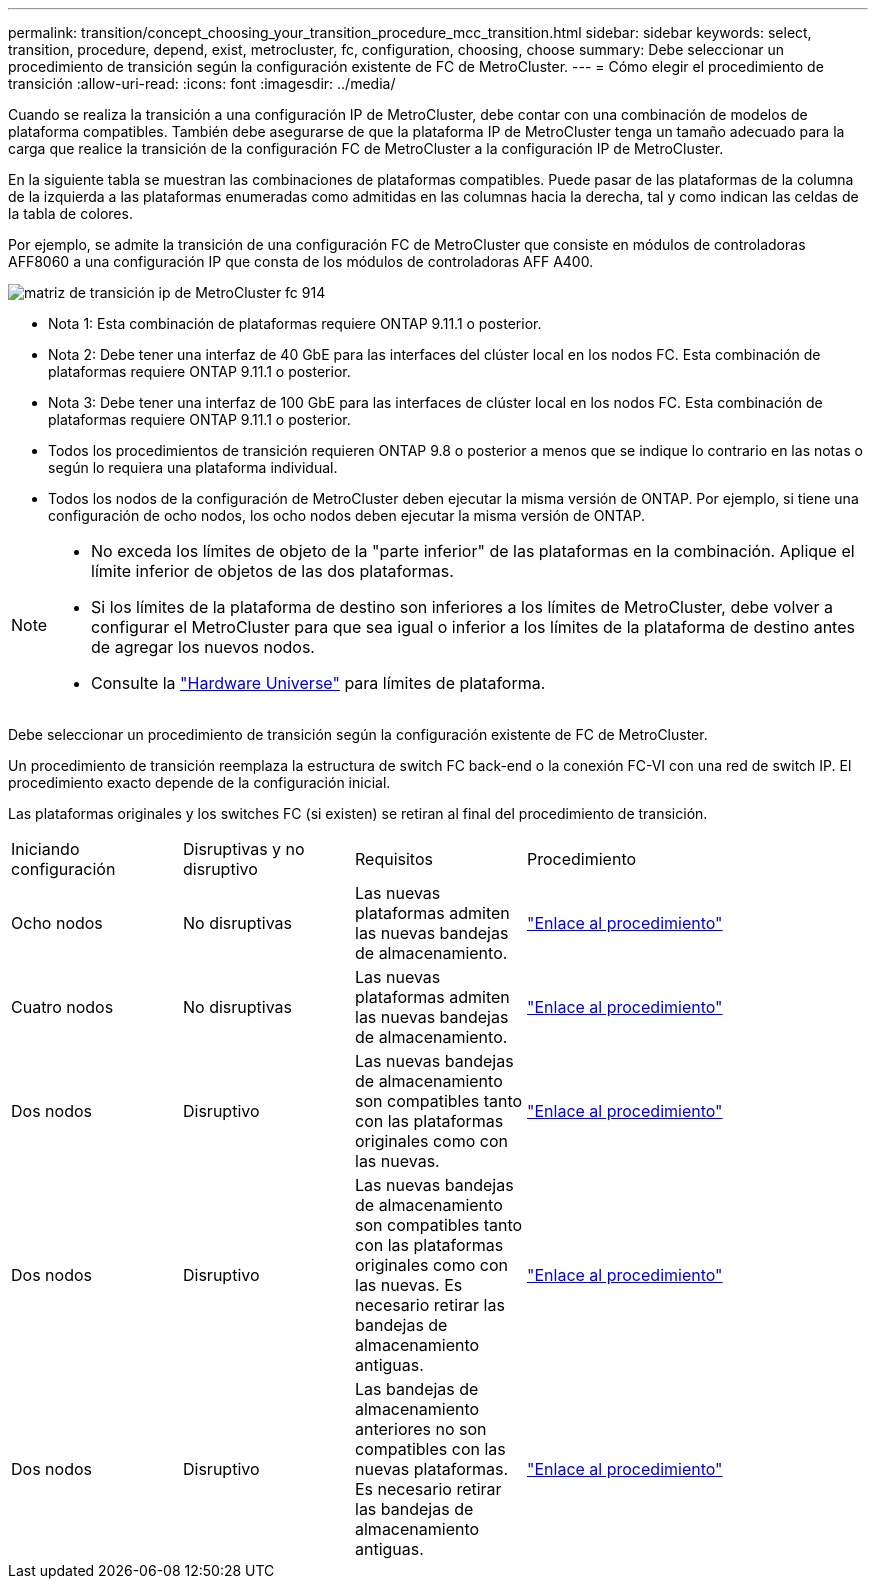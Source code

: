 ---
permalink: transition/concept_choosing_your_transition_procedure_mcc_transition.html 
sidebar: sidebar 
keywords: select, transition, procedure, depend, exist, metrocluster, fc, configuration, choosing, choose 
summary: Debe seleccionar un procedimiento de transición según la configuración existente de FC de MetroCluster. 
---
= Cómo elegir el procedimiento de transición
:allow-uri-read: 
:icons: font
:imagesdir: ../media/


[role="lead"]
Cuando se realiza la transición a una configuración IP de MetroCluster, debe contar con una combinación de modelos de plataforma compatibles. También debe asegurarse de que la plataforma IP de MetroCluster tenga un tamaño adecuado para la carga que realice la transición de la configuración FC de MetroCluster a la configuración IP de MetroCluster.

En la siguiente tabla se muestran las combinaciones de plataformas compatibles. Puede pasar de las plataformas de la columna de la izquierda a las plataformas enumeradas como admitidas en las columnas hacia la derecha, tal y como indican las celdas de la tabla de colores.

Por ejemplo, se admite la transición de una configuración FC de MetroCluster que consiste en módulos de controladoras AFF8060 a una configuración IP que consta de los módulos de controladoras AFF A400.

image::../media/metrocluster_fc_ip_transition_matrix_914.png[matriz de transición ip de MetroCluster fc 914]

* Nota 1: Esta combinación de plataformas requiere ONTAP 9.11.1 o posterior.
* Nota 2: Debe tener una interfaz de 40 GbE para las interfaces del clúster local en los nodos FC. Esta combinación de plataformas requiere ONTAP 9.11.1 o posterior.
* Nota 3: Debe tener una interfaz de 100 GbE para las interfaces de clúster local en los nodos FC. Esta combinación de plataformas requiere ONTAP 9.11.1 o posterior.
* Todos los procedimientos de transición requieren ONTAP 9.8 o posterior a menos que se indique lo contrario en las notas o según lo requiera una plataforma individual.
* Todos los nodos de la configuración de MetroCluster deben ejecutar la misma versión de ONTAP. Por ejemplo, si tiene una configuración de ocho nodos, los ocho nodos deben ejecutar la misma versión de ONTAP.


[NOTE]
====
* No exceda los límites de objeto de la "parte inferior" de las plataformas en la combinación. Aplique el límite inferior de objetos de las dos plataformas.
* Si los límites de la plataforma de destino son inferiores a los límites de MetroCluster, debe volver a configurar el MetroCluster para que sea igual o inferior a los límites de la plataforma de destino antes de agregar los nuevos nodos.
* Consulte la link:https://hwu.netapp.html["Hardware Universe"^] para límites de plataforma.


====
Debe seleccionar un procedimiento de transición según la configuración existente de FC de MetroCluster.

Un procedimiento de transición reemplaza la estructura de switch FC back-end o la conexión FC-VI con una red de switch IP. El procedimiento exacto depende de la configuración inicial.

Las plataformas originales y los switches FC (si existen) se retiran al final del procedimiento de transición.

[cols="20,20,20,40"]
|===


| Iniciando configuración | Disruptivas y no disruptivo | Requisitos | Procedimiento 


 a| 
Ocho nodos
 a| 
No disruptivas
 a| 
Las nuevas plataformas admiten las nuevas bandejas de almacenamiento.
 a| 
link:concept_nondisruptively_transitioning_from_a_four_node_mcc_fc_to_a_mcc_ip_configuration.html["Enlace al procedimiento"]



 a| 
Cuatro nodos
 a| 
No disruptivas
 a| 
Las nuevas plataformas admiten las nuevas bandejas de almacenamiento.
 a| 
link:concept_nondisruptively_transitioning_from_a_four_node_mcc_fc_to_a_mcc_ip_configuration.html["Enlace al procedimiento"]



 a| 
Dos nodos
 a| 
Disruptivo
 a| 
Las nuevas bandejas de almacenamiento son compatibles tanto con las plataformas originales como con las nuevas.
 a| 
link:task_disruptively_transition_from_a_two_node_mcc_fc_to_a_four_node_mcc_ip_configuration.html["Enlace al procedimiento"]



 a| 
Dos nodos
 a| 
Disruptivo
 a| 
Las nuevas bandejas de almacenamiento son compatibles tanto con las plataformas originales como con las nuevas. Es necesario retirar las bandejas de almacenamiento antiguas.
 a| 
link:task_disruptively_transition_while_move_volumes_from_old_shelves_to_new_shelves.html["Enlace al procedimiento"]



 a| 
Dos nodos
 a| 
Disruptivo
 a| 
Las bandejas de almacenamiento anteriores no son compatibles con las nuevas plataformas. Es necesario retirar las bandejas de almacenamiento antiguas.
 a| 
link:task_disruptively_transition_when_exist_shelves_are_not_supported_on_new_controllers.html["Enlace al procedimiento"]

|===